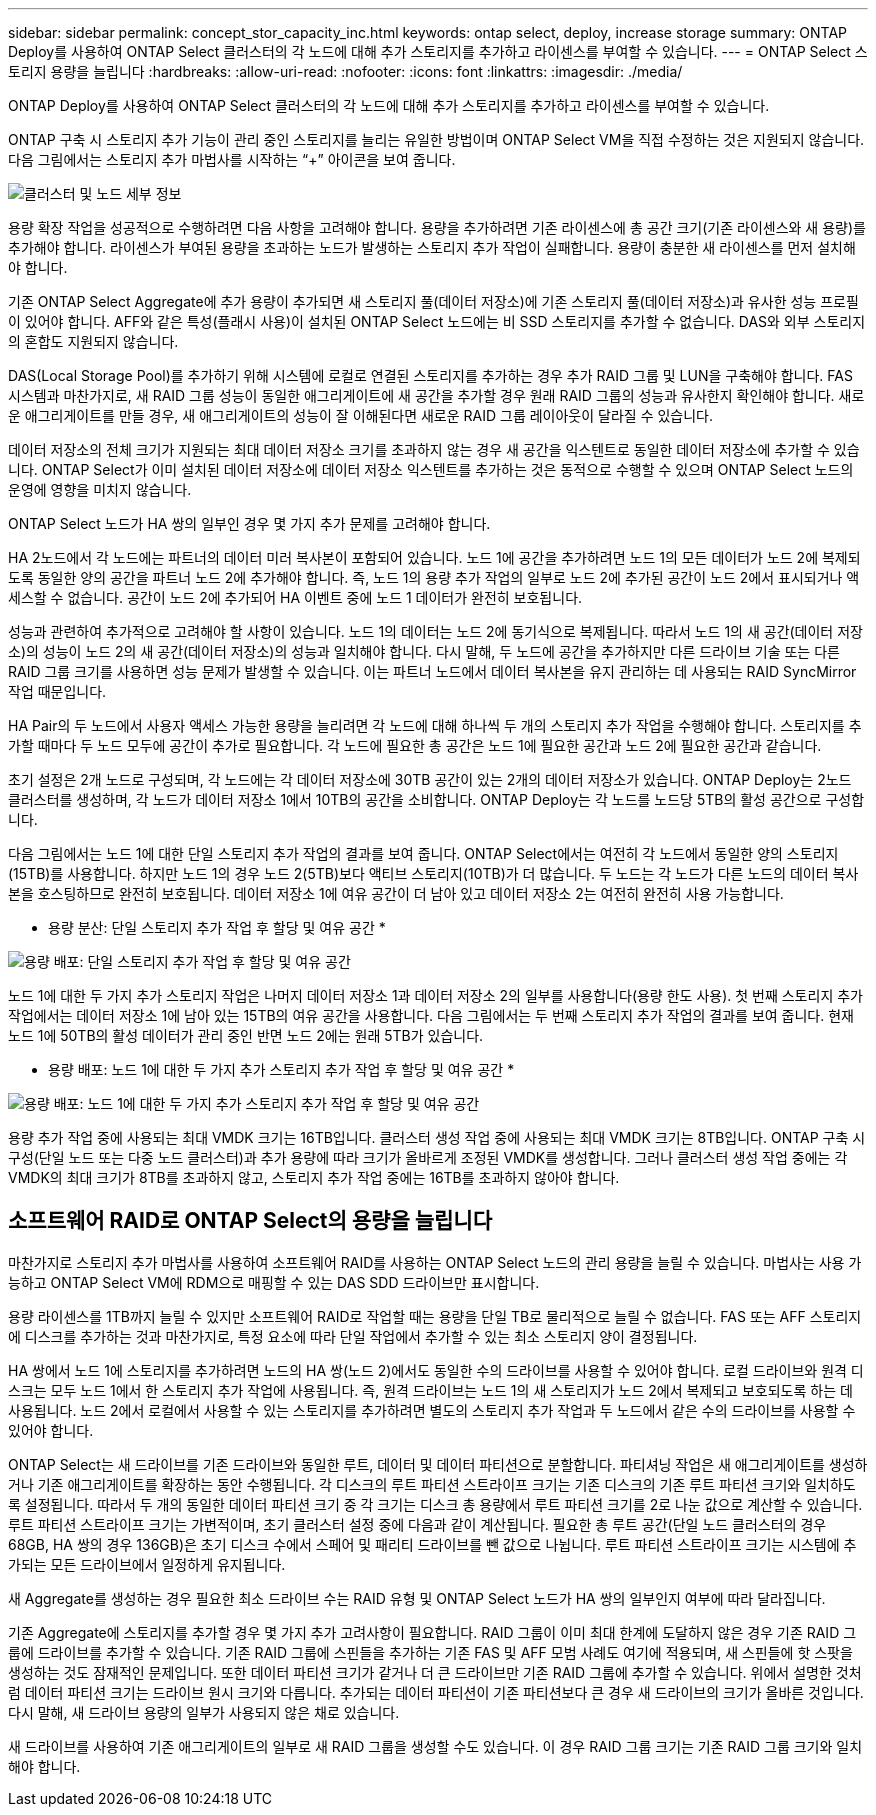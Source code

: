 ---
sidebar: sidebar 
permalink: concept_stor_capacity_inc.html 
keywords: ontap select, deploy, increase storage 
summary: ONTAP Deploy를 사용하여 ONTAP Select 클러스터의 각 노드에 대해 추가 스토리지를 추가하고 라이센스를 부여할 수 있습니다. 
---
= ONTAP Select 스토리지 용량을 늘립니다
:hardbreaks:
:allow-uri-read: 
:nofooter: 
:icons: font
:linkattrs: 
:imagesdir: ./media/


[role="lead"]
ONTAP Deploy를 사용하여 ONTAP Select 클러스터의 각 노드에 대해 추가 스토리지를 추가하고 라이센스를 부여할 수 있습니다.

ONTAP 구축 시 스토리지 추가 기능이 관리 중인 스토리지를 늘리는 유일한 방법이며 ONTAP Select VM을 직접 수정하는 것은 지원되지 않습니다. 다음 그림에서는 스토리지 추가 마법사를 시작하는 “+” 아이콘을 보여 줍니다.

image:ST_05.jpg["클러스터 및 노드 세부 정보"]

용량 확장 작업을 성공적으로 수행하려면 다음 사항을 고려해야 합니다. 용량을 추가하려면 기존 라이센스에 총 공간 크기(기존 라이센스와 새 용량)를 추가해야 합니다. 라이센스가 부여된 용량을 초과하는 노드가 발생하는 스토리지 추가 작업이 실패합니다. 용량이 충분한 새 라이센스를 먼저 설치해야 합니다.

기존 ONTAP Select Aggregate에 추가 용량이 추가되면 새 스토리지 풀(데이터 저장소)에 기존 스토리지 풀(데이터 저장소)과 유사한 성능 프로필이 있어야 합니다. AFF와 같은 특성(플래시 사용)이 설치된 ONTAP Select 노드에는 비 SSD 스토리지를 추가할 수 없습니다. DAS와 외부 스토리지의 혼합도 지원되지 않습니다.

DAS(Local Storage Pool)를 추가하기 위해 시스템에 로컬로 연결된 스토리지를 추가하는 경우 추가 RAID 그룹 및 LUN을 구축해야 합니다. FAS 시스템과 마찬가지로, 새 RAID 그룹 성능이 동일한 애그리게이트에 새 공간을 추가할 경우 원래 RAID 그룹의 성능과 유사한지 확인해야 합니다. 새로운 애그리게이트를 만들 경우, 새 애그리게이트의 성능이 잘 이해된다면 새로운 RAID 그룹 레이아웃이 달라질 수 있습니다.

데이터 저장소의 전체 크기가 지원되는 최대 데이터 저장소 크기를 초과하지 않는 경우 새 공간을 익스텐트로 동일한 데이터 저장소에 추가할 수 있습니다. ONTAP Select가 이미 설치된 데이터 저장소에 데이터 저장소 익스텐트를 추가하는 것은 동적으로 수행할 수 있으며 ONTAP Select 노드의 운영에 영향을 미치지 않습니다.

ONTAP Select 노드가 HA 쌍의 일부인 경우 몇 가지 추가 문제를 고려해야 합니다.

HA 2노드에서 각 노드에는 파트너의 데이터 미러 복사본이 포함되어 있습니다. 노드 1에 공간을 추가하려면 노드 1의 모든 데이터가 노드 2에 복제되도록 동일한 양의 공간을 파트너 노드 2에 추가해야 합니다. 즉, 노드 1의 용량 추가 작업의 일부로 노드 2에 추가된 공간이 노드 2에서 표시되거나 액세스할 수 없습니다. 공간이 노드 2에 추가되어 HA 이벤트 중에 노드 1 데이터가 완전히 보호됩니다.

성능과 관련하여 추가적으로 고려해야 할 사항이 있습니다. 노드 1의 데이터는 노드 2에 동기식으로 복제됩니다. 따라서 노드 1의 새 공간(데이터 저장소)의 성능이 노드 2의 새 공간(데이터 저장소)의 성능과 일치해야 합니다. 다시 말해, 두 노드에 공간을 추가하지만 다른 드라이브 기술 또는 다른 RAID 그룹 크기를 사용하면 성능 문제가 발생할 수 있습니다. 이는 파트너 노드에서 데이터 복사본을 유지 관리하는 데 사용되는 RAID SyncMirror 작업 때문입니다.

HA Pair의 두 노드에서 사용자 액세스 가능한 용량을 늘리려면 각 노드에 대해 하나씩 두 개의 스토리지 추가 작업을 수행해야 합니다. 스토리지를 추가할 때마다 두 노드 모두에 공간이 추가로 필요합니다. 각 노드에 필요한 총 공간은 노드 1에 필요한 공간과 노드 2에 필요한 공간과 같습니다.

초기 설정은 2개 노드로 구성되며, 각 노드에는 각 데이터 저장소에 30TB 공간이 있는 2개의 데이터 저장소가 있습니다. ONTAP Deploy는 2노드 클러스터를 생성하며, 각 노드가 데이터 저장소 1에서 10TB의 공간을 소비합니다. ONTAP Deploy는 각 노드를 노드당 5TB의 활성 공간으로 구성합니다.

다음 그림에서는 노드 1에 대한 단일 스토리지 추가 작업의 결과를 보여 줍니다. ONTAP Select에서는 여전히 각 노드에서 동일한 양의 스토리지(15TB)를 사용합니다. 하지만 노드 1의 경우 노드 2(5TB)보다 액티브 스토리지(10TB)가 더 많습니다. 두 노드는 각 노드가 다른 노드의 데이터 복사본을 호스팅하므로 완전히 보호됩니다. 데이터 저장소 1에 여유 공간이 더 남아 있고 데이터 저장소 2는 여전히 완전히 사용 가능합니다.

* 용량 분산: 단일 스토리지 추가 작업 후 할당 및 여유 공간 *

image:ST_06.jpg["용량 배포: 단일 스토리지 추가 작업 후 할당 및 여유 공간"]

노드 1에 대한 두 가지 추가 스토리지 작업은 나머지 데이터 저장소 1과 데이터 저장소 2의 일부를 사용합니다(용량 한도 사용). 첫 번째 스토리지 추가 작업에서는 데이터 저장소 1에 남아 있는 15TB의 여유 공간을 사용합니다. 다음 그림에서는 두 번째 스토리지 추가 작업의 결과를 보여 줍니다. 현재 노드 1에 50TB의 활성 데이터가 관리 중인 반면 노드 2에는 원래 5TB가 있습니다.

* 용량 배포: 노드 1에 대한 두 가지 추가 스토리지 추가 작업 후 할당 및 여유 공간 *

image:ST_07.jpg["용량 배포: 노드 1에 대한 두 가지 추가 스토리지 추가 작업 후 할당 및 여유 공간"]

용량 추가 작업 중에 사용되는 최대 VMDK 크기는 16TB입니다. 클러스터 생성 작업 중에 사용되는 최대 VMDK 크기는 8TB입니다. ONTAP 구축 시 구성(단일 노드 또는 다중 노드 클러스터)과 추가 용량에 따라 크기가 올바르게 조정된 VMDK를 생성합니다. 그러나 클러스터 생성 작업 중에는 각 VMDK의 최대 크기가 8TB를 초과하지 않고, 스토리지 추가 작업 중에는 16TB를 초과하지 않아야 합니다.



== 소프트웨어 RAID로 ONTAP Select의 용량을 늘립니다

마찬가지로 스토리지 추가 마법사를 사용하여 소프트웨어 RAID를 사용하는 ONTAP Select 노드의 관리 용량을 늘릴 수 있습니다. 마법사는 사용 가능하고 ONTAP Select VM에 RDM으로 매핑할 수 있는 DAS SDD 드라이브만 표시합니다.

용량 라이센스를 1TB까지 늘릴 수 있지만 소프트웨어 RAID로 작업할 때는 용량을 단일 TB로 물리적으로 늘릴 수 없습니다. FAS 또는 AFF 스토리지에 디스크를 추가하는 것과 마찬가지로, 특정 요소에 따라 단일 작업에서 추가할 수 있는 최소 스토리지 양이 결정됩니다.

HA 쌍에서 노드 1에 스토리지를 추가하려면 노드의 HA 쌍(노드 2)에서도 동일한 수의 드라이브를 사용할 수 있어야 합니다. 로컬 드라이브와 원격 디스크는 모두 노드 1에서 한 스토리지 추가 작업에 사용됩니다. 즉, 원격 드라이브는 노드 1의 새 스토리지가 노드 2에서 복제되고 보호되도록 하는 데 사용됩니다. 노드 2에서 로컬에서 사용할 수 있는 스토리지를 추가하려면 별도의 스토리지 추가 작업과 두 노드에서 같은 수의 드라이브를 사용할 수 있어야 합니다.

ONTAP Select는 새 드라이브를 기존 드라이브와 동일한 루트, 데이터 및 데이터 파티션으로 분할합니다. 파티셔닝 작업은 새 애그리게이트를 생성하거나 기존 애그리게이트를 확장하는 동안 수행됩니다. 각 디스크의 루트 파티션 스트라이프 크기는 기존 디스크의 기존 루트 파티션 크기와 일치하도록 설정됩니다. 따라서 두 개의 동일한 데이터 파티션 크기 중 각 크기는 디스크 총 용량에서 루트 파티션 크기를 2로 나눈 값으로 계산할 수 있습니다. 루트 파티션 스트라이프 크기는 가변적이며, 초기 클러스터 설정 중에 다음과 같이 계산됩니다. 필요한 총 루트 공간(단일 노드 클러스터의 경우 68GB, HA 쌍의 경우 136GB)은 초기 디스크 수에서 스페어 및 패리티 드라이브를 뺀 값으로 나뉩니다. 루트 파티션 스트라이프 크기는 시스템에 추가되는 모든 드라이브에서 일정하게 유지됩니다.

새 Aggregate를 생성하는 경우 필요한 최소 드라이브 수는 RAID 유형 및 ONTAP Select 노드가 HA 쌍의 일부인지 여부에 따라 달라집니다.

기존 Aggregate에 스토리지를 추가할 경우 몇 가지 추가 고려사항이 필요합니다. RAID 그룹이 이미 최대 한계에 도달하지 않은 경우 기존 RAID 그룹에 드라이브를 추가할 수 있습니다. 기존 RAID 그룹에 스핀들을 추가하는 기존 FAS 및 AFF 모범 사례도 여기에 적용되며, 새 스핀들에 핫 스팟을 생성하는 것도 잠재적인 문제입니다. 또한 데이터 파티션 크기가 같거나 더 큰 드라이브만 기존 RAID 그룹에 추가할 수 있습니다. 위에서 설명한 것처럼 데이터 파티션 크기는 드라이브 원시 크기와 다릅니다. 추가되는 데이터 파티션이 기존 파티션보다 큰 경우 새 드라이브의 크기가 올바른 것입니다. 다시 말해, 새 드라이브 용량의 일부가 사용되지 않은 채로 있습니다.

새 드라이브를 사용하여 기존 애그리게이트의 일부로 새 RAID 그룹을 생성할 수도 있습니다. 이 경우 RAID 그룹 크기는 기존 RAID 그룹 크기와 일치해야 합니다.
